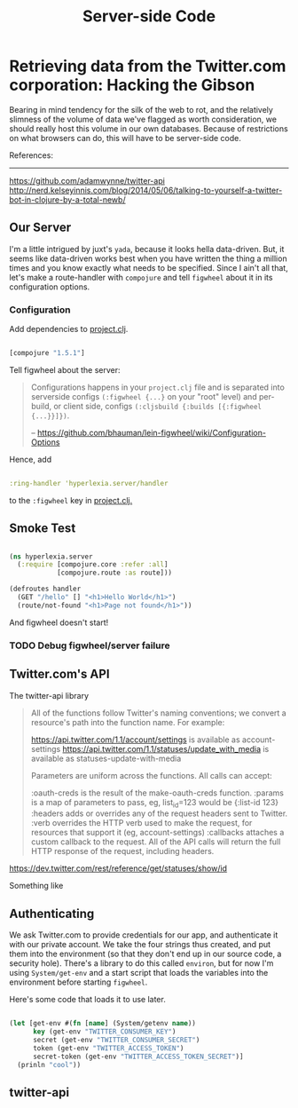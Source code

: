 #+TITLE: Server-side Code


* Retrieving data from the Twitter.com corporation: Hacking the Gibson

 Bearing in mind tendency for the silk of the web to rot, and the relatively slimness of the volume of data we've flagged as worth consideration, we should really host this volume in our own databases. Because of restrictions on what browsers can do, this will have to be server-side code.

 References:
 -----------
 https://github.com/adamwynne/twitter-api
 http://nerd.kelseyinnis.com/blog/2014/05/06/talking-to-yourself-a-twitter-bot-in-clojure-by-a-total-newb/

** Our Server

I'm a little intrigued by juxt's =yada=, because it looks hella data-driven. But, it seems like data-driven works best when you have written the thing a million times and you know exactly what needs to be specified. Since I ain't all that, let's make a route-handler with =compojure= and tell =figwheel= about it in its configuration options. 

*** Configuration

Add dependencies to [[file:~/fire/hyperlexia/project.clj::;;%20%5Btwitter-api%20"0.7.8"%5D][project.clj]].

#+BEGIN_SRC clojure

[compojure "1.5.1"]

#+END_SRC

Tell figwheel about the server:

#+BEGIN_QUOTE

Configurations happens in your =project.clj= file and is separated into serverside configs =(:figwheel {...}= on your "root" level) and per-build, or client side, configs =(:cljsbuild {:builds [{:figwheel {...}}]})=.

-- https://github.com/bhauman/lein-figwheel/wiki/Configuration-Options

#+END_QUOTE

Hence, add

#+BEGIN_SRC clojure

:ring-handler 'hyperlexia.server/handler

#+END_SRC

to the =:figwheel= key in [[file:~/fire/hyperlexia/project.clj:::figwheel%20{%20:ring-handler%20'hyperlexia.server/handler%20}][project.clj.]] 

** Smoke Test

#+BEGIN_SRC clojure :tangle ../src/hyperlexia/server.clj

  (ns hyperlexia.server
    (:require [compojure.core :refer :all]
              [compojure.route :as route]))

  (defroutes handler
    (GET "/hello" [] "<h1>Hello World</h1>")
    (route/not-found "<h1>Page not found</h1>"))

#+END_SRC

And figwheel doesn't start! 

*** TODO Debug figwheel/server failure

** Twitter.com's API 

The twitter-api library 

#+BEGIN_QUOTE

All of the functions follow Twitter's naming conventions; we convert a resource's path into the function name. For example:

https://api.twitter.com/1.1/account/settings is available as account-settings
https://api.twitter.com/1.1/statuses/update_with_media is available as statuses-update-with-media

Parameters are uniform across the functions. All calls can accept:

:oauth-creds is the result of the make-oauth-creds function.
:params is a map of parameters to pass, eg, list_id=123 would be {:list-id 123}
:headers adds or overrides any of the request headers sent to Twitter.
:verb overrides the HTTP verb used to make the request, for resources that support it (eg, account-settings)
:callbacks attaches a custom callback to the request.
All of the API calls will return the full HTTP response of the request, including headers.

#+END_QUOTE



https://dev.twitter.com/rest/reference/get/statuses/show/id

Something like

** Authenticating

   We ask Twitter.com to provide credentials for our app, and authenticate it with our private account. We take the four strings thus created, and put them into the environment (so that they don't end up in our source code, a security hole). There's a library to do this called =environ=, but for now I'm using =System/get-env= and a start script that loads the variables into the environment before starting =figwheel=.

Here's some code that loads it to use later.

#+BEGIN_SRC clojure

  (let [get-env #(fn [name] (System/getenv name))
        key (get-env "TWITTER_CONSUMER_KEY")
        secret (get-env "TWITTER_CONSUMER_SECRET")
        token (get-env "TWITTER_ACCESS_TOKEN")
        secret-token (get-env "TWITTER_ACCESS_TOKEN_SECRET")]
    (prinln "cool"))

#+END_SRC


** twitter-api 


